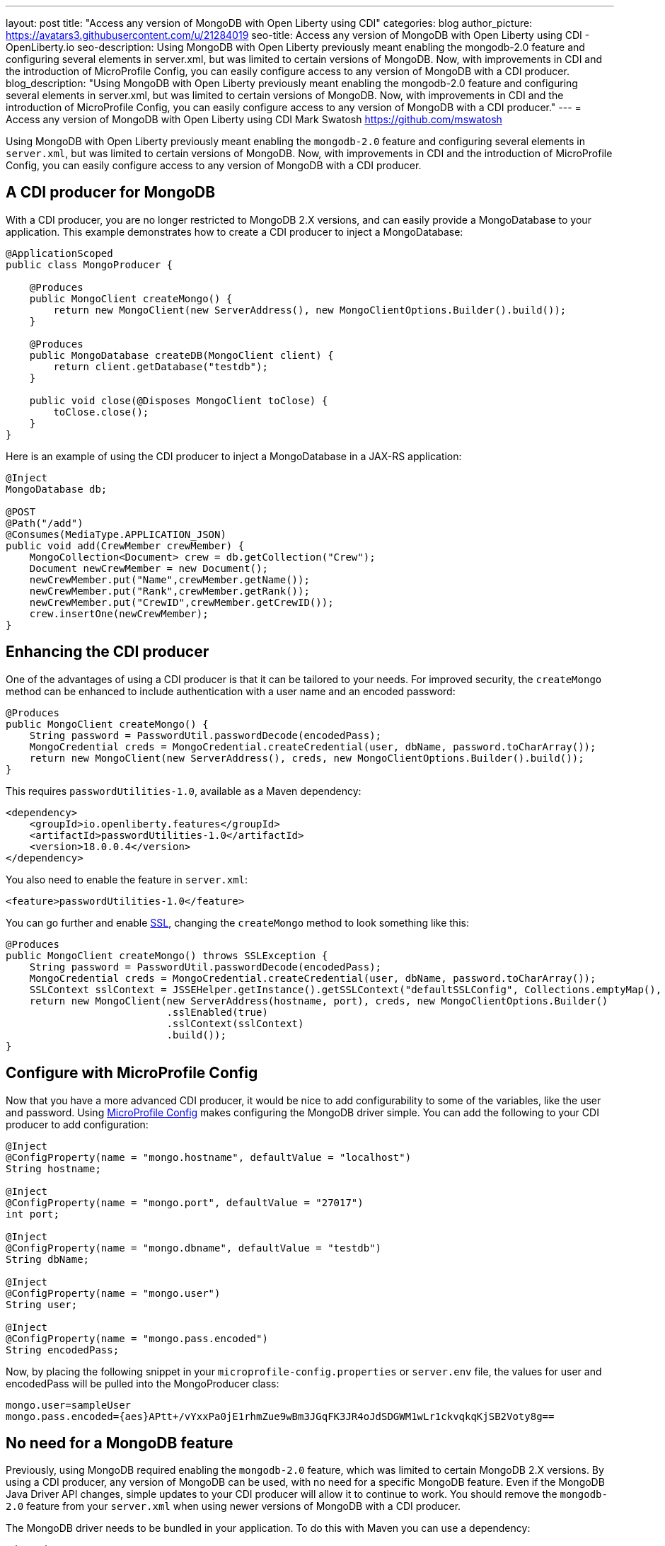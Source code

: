 ---
layout: post
title: "Access any version of MongoDB with Open Liberty using CDI"
categories: blog
author_picture: https://avatars3.githubusercontent.com/u/21284019
seo-title: Access any version of MongoDB with Open Liberty using CDI - OpenLiberty.io
seo-description: Using MongoDB with Open Liberty previously meant enabling the mongodb-2.0 feature and configuring several elements in server.xml, but was limited to certain versions of MongoDB. Now, with improvements in CDI and the introduction of MicroProfile Config, you can easily configure access to any version of MongoDB with a CDI producer.
blog_description: "Using MongoDB with Open Liberty previously meant enabling the mongodb-2.0 feature and configuring several elements in server.xml, but was limited to certain versions of MongoDB. Now, with improvements in CDI and the introduction of MicroProfile Config, you can easily configure access to any version of MongoDB with a CDI producer."
---
= Access any version of MongoDB with Open Liberty using CDI
Mark Swatosh <https://github.com/mswatosh>

Using MongoDB with Open Liberty previously meant enabling the `mongodb-2.0` feature and configuring several elements in `server.xml`, but was limited to certain versions of MongoDB. Now, with improvements in CDI and the introduction of MicroProfile Config, you can easily configure access to any version of MongoDB with a CDI producer. 

== A CDI producer for MongoDB
With a CDI producer, you are no longer restricted to MongoDB 2.X versions, and can easily provide a MongoDatabase to your application. This example demonstrates how to create a CDI producer to inject a MongoDatabase:

[source, java]
----
@ApplicationScoped
public class MongoProducer {
	
    @Produces
    public MongoClient createMongo() {
        return new MongoClient(new ServerAddress(), new MongoClientOptions.Builder().build());
    }

    @Produces
    public MongoDatabase createDB(MongoClient client) {
        return client.getDatabase("testdb");
    }

    public void close(@Disposes MongoClient toClose) {
        toClose.close();
    }
}
----

Here is an example of using the CDI producer to inject a MongoDatabase in a JAX-RS application:

[source, java]
----
@Inject
MongoDatabase db;

@POST
@Path("/add") 
@Consumes(MediaType.APPLICATION_JSON)
public void add(CrewMember crewMember) {
    MongoCollection<Document> crew = db.getCollection("Crew");
    Document newCrewMember = new Document();
    newCrewMember.put("Name",crewMember.getName());
    newCrewMember.put("Rank",crewMember.getRank());
    newCrewMember.put("CrewID",crewMember.getCrewID());
    crew.insertOne(newCrewMember);
}
----

== Enhancing the CDI producer

One of the advantages of using a CDI producer is that it can be tailored to your needs. For improved security, the `createMongo` method can be enhanced to include authentication with a user name and an encoded password:

[source, java]
----
@Produces
public MongoClient createMongo() {
    String password = PasswordUtil.passwordDecode(encodedPass);
    MongoCredential creds = MongoCredential.createCredential(user, dbName, password.toCharArray());
    return new MongoClient(new ServerAddress(), creds, new MongoClientOptions.Builder().build());
}
----

This requires `passwordUtilities-1.0`, available as a Maven dependency:

[source, xml]
----
<dependency>
    <groupId>io.openliberty.features</groupId>
    <artifactId>passwordUtilities-1.0</artifactId>
    <version>18.0.0.4</version>
</dependency>
----

You also need to enable the feature in `server.xml`:

[source, xml]
----
<feature>passwordUtilities-1.0</feature>
----

You can go further and enable link:https://openliberty.io/config/ssl.html[SSL], changing the `createMongo` method to look something like this:

[source, java]
----
@Produces
public MongoClient createMongo() throws SSLException {
    String password = PasswordUtil.passwordDecode(encodedPass);
    MongoCredential creds = MongoCredential.createCredential(user, dbName, password.toCharArray());
    SSLContext sslContext = JSSEHelper.getInstance().getSSLContext("defaultSSLConfig", Collections.emptyMap(), null);
    return new MongoClient(new ServerAddress(hostname, port), creds, new MongoClientOptions.Builder()
                           .sslEnabled(true)
                           .sslContext(sslContext)
                           .build());
}
----

== Configure with MicroProfile Config

Now that you have a more advanced CDI producer, it would be nice to add configurability to some of the variables, like the user and password. Using link:https://openliberty.io/guides/microprofile-config-intro.html[MicroProfile Config] makes configuring the MongoDB driver simple. You can add the following to your CDI producer to add configuration:

[source, java]
----
@Inject
@ConfigProperty(name = "mongo.hostname", defaultValue = "localhost")
String hostname;

@Inject
@ConfigProperty(name = "mongo.port", defaultValue = "27017")
int port;

@Inject
@ConfigProperty(name = "mongo.dbname", defaultValue = "testdb")
String dbName;

@Inject
@ConfigProperty(name = "mongo.user")
String user;

@Inject
@ConfigProperty(name = "mongo.pass.encoded")
String encodedPass;
----

Now, by placing the following snippet in your `microprofile-config.properties` or `server.env` file, the values for
user and encodedPass will be pulled into the MongoProducer class:

[source, text]
----
mongo.user=sampleUser
mongo.pass.encoded={aes}APtt+/vYxxPa0jE1rhmZue9wBm3JGqFK3JR4oJdSDGWM1wLr1ckvqkqKjSB2Voty8g==
----

== No need for a MongoDB feature

Previously, using MongoDB required enabling the `mongodb-2.0` feature, which was limited to certain
MongoDB 2.X versions. By using a CDI producer, any version of MongoDB can be used, with no need for a specific MongoDB feature. Even if the MongoDB Java Driver API changes, simple updates to your CDI producer will allow it to continue to work.
You should remove the `mongodb-2.0` feature from your `server.xml` when using newer versions of MongoDB with a CDI producer.

The MongoDB driver needs to be bundled in your application. To do this with Maven you can use a dependency:

[source, xml]
----
<dependency>
    <groupId>org.mongodb</groupId>
    <artifactId>mongo-java-driver</artifactId>
    <version>X.X.X</version>
</dependency>
----

This illustrates how easy it is to create a CDI producer for MongoDB, configure it with MicroProfile Config, 
and use it to access a MongoDatabase in your application. The full sample is available on GitHub here: link:https://github.com/OpenLiberty/sample-mongodb[https://github.com/OpenLiberty/sample-mongodb] 
